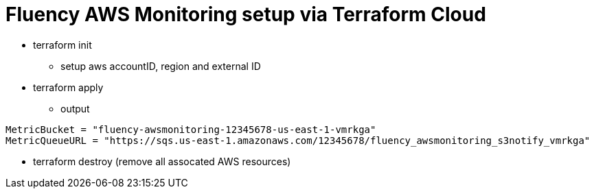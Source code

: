 = Fluency AWS Monitoring setup via Terraform Cloud

* terraform init
** setup aws accountID, region and external ID
* terraform apply
** output
```
MetricBucket = "fluency-awsmonitoring-12345678-us-east-1-vmrkga"
MetricQueueURL = "https://sqs.us-east-1.amazonaws.com/12345678/fluency_awsmonitoring_s3notify_vmrkga"
```
* terraform destroy (remove all assocated AWS resources)


